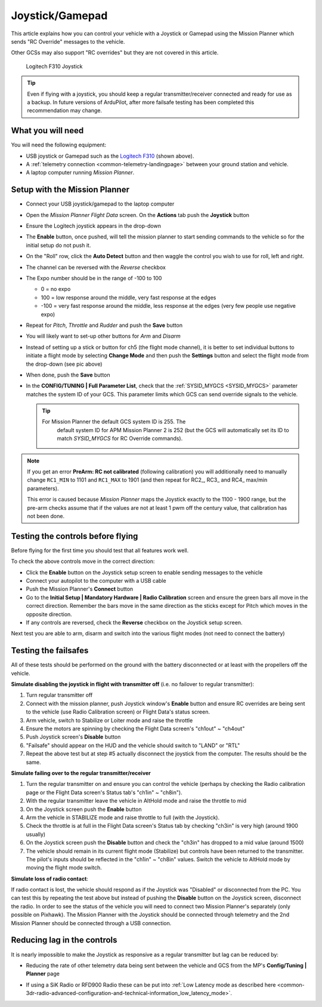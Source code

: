 .. _common-joystick:

================
Joystick/Gamepad
================

This article explains how you can control your vehicle with a Joystick or Gamepad using the Mission Planner which sends "RC Override" messages to the vehicle.

Other GCSs may also support "RC overrides" but they are not covered in
this article.

.. figure:: ../../../images/joystick_LogitechF310.jpg
   :target: ../_images/joystick_LogitechF310.jpg

   Logitech F310 Joystick

.. tip::

   Even if flying with a joystick, you should keep a regular
   transmitter/receiver connected and ready for use as a backup.  In future
   versions of ArduPilot, after more failsafe testing has been completed this recommendation may change.

What you will need
==================

You will need the following equipment:

-  USB joystick or Gamepad such as the `Logitech F310 <https://www.logitechg.com/en-us/products/gamepads/f310-gamepad.html>`__
   (shown above).
-  A :ref:`telemetry connection <common-telemetry-landingpage>`
   between your ground station and vehicle.
-  A laptop computer running *Mission Planner*.

Setup with the Mission Planner
==============================

-  Connect your USB joystick/gamepad to the laptop computer
-  Open the *Mission Planner Flight Data* screen. On the **Actions** tab
   push the **Joystick** button

   .. image:: ../../../images/joystick_MPSetup.png
       :target: ../_images/joystick_MPSetup.png
   
-  Ensure the Logitech joystick appears in the drop-down
-  The **Enable** button, once pushed, will tell the mission planner to
   start sending commands to the vehicle so for the initial setup do not
   push it.
-  On the "Roll" row, click the **Auto Detect** button and then waggle
   the control you wish to use for roll, left and right.
-  The channel can be reversed with the *Reverse* checkbox
-  The Expo number should be in the range of -100 to 100

   -  0 = no expo
   -  100 = low response around the middle, very fast response at the
      edges
   -  -100 = very fast response around the middle, less response at the
      edges (very few people use negative expo)

-  Repeat for *Pitch*, *Throttle* and *Rudder* and push the **Save** button
-  You will likely want to set-up other buttons for *Arm* and *Disarm*
-  Instead of setting up a stick or button for ch5 (the flight mode
   channel), it is better to set individual buttons to initiate a flight
   mode by selecting **Change Mode** and then push the **Settings**
   button and select the flight mode from the drop-down (see pic above)
-  When done, push the **Save** button
-  In the **CONFIG/TUNING \| Full Parameter List**, check that the
   :ref:`SYSID_MYGCS <SYSID_MYGCS>`
   parameter matches the system ID of your GCS. This parameter limits
   which GCS can send override signals to the vehicle.

   .. tip::

      For Mission Planner the default GCS system ID is 255. The
         default system ID for APM Mission Planner 2 is 252 (but the GCS will
         automatically set its ID to match *SYSID_MYGCS* for RC Override
         commands). 

.. note::

   If you get an error **PreArm: RC not calibrated** (following
   calibration) you will additionally need to manually change ``RC1_MIN``
   to 1101 and ``RC1_MAX`` to 1901 (and then repeat for RC2\_, RC3\_ and
   RC4\_ max/min parameters).

   This error is caused because *Mission Planner* maps the Joystick exactly
   to the 1100 - 1900 range, but the pre-arm checks assume that if the
   values are not at least 1 pwm off the century value, that calibration
   has not been done.

Testing the controls before flying
==================================

Before flying for the first time you should test that all features work
well.

To check the above controls move in the correct direction:

-  Click the **Enable** button on the Joystick setup screen to enable
   sending messages to the vehicle
-  Connect your autopilot to the computer with a USB cable
-  Push the Mission Planner's **Connect** button
-  Go to the **Initial Setup \| Mandatory Hardware \| Radio
   Calibration** screen and ensure the green bars all move in the
   correct direction.  Remember the bars move in the same direction as
   the sticks except for Pitch which moves in the opposite direction.
-  If any controls are reversed, check the **Reverse** checkbox on the
   Joystick setup screen.

Next test you are able to arm, disarm and switch into the various flight
modes (not need to connect the battery)

Testing the failsafes
=====================

All of these tests should be performed on the ground with the battery
disconnected or at least with the propellers off the vehicle.

**Simulate disabling the joystick in flight with transmitter off** (i.e.
no failover to regular transmitter):

#. Turn regular transmitter off
#. Connect with the mission planner, push Joystick window's **Enable**
   button and ensure RC overrides are being sent to the vehicle (use
   Radio Calibration screen) or Flight Data's status screen.
#. Arm vehicle, switch to Stabilize or Loiter mode and raise the throttle
#. Ensure the motors are spinning by checking the Flight Data screen's
   "ch1out" ~ "ch4out"
#. Push Joystick screen's **Disable** button
#. "Failsafe" should appear on the HUD and the vehicle should switch to
   "LAND" or "RTL"
#. Repeat the above test but at step #5 actually disconnect the joystick
   from the computer.  The results should be the same.

.. image:: ../../../images/joystick_FailsafeTesting1.jpg
    :target: ../_images/joystick_FailsafeTesting1.jpg

**Simulate failing over to the regular transmitter/receiver**

#. Turn the regular transmitter on and ensure you can control the
   vehicle (perhaps by checking the Radio calibration page or the Flight
   Data screen's Status tab's "ch1in" ~ "ch8in").
#. With the regular transmitter leave the vehicle in AltHold mode and
   raise the throttle to mid
#. On the Joystick screen push the **Enable** button
#. Arm the vehicle in STABILIZE mode and raise throttle to full (with
   the Joystick).
#. Check the throttle is at full in the Flight Data screen's Status tab
   by checking "ch3in" is very high (around 1900 usually)
#. On the Joystick screen push the **Disable** button and check the
   "ch3in" has dropped to a mid value (around 1500)
#. The vehicle should remain in its current flight mode (Stabilize) but
   controls have been returned to the transmitter.  The pilot's inputs
   should be reflected in the "ch1in" ~ "ch8in" values.  Switch the
   vehicle to AltHold mode by moving the flight mode switch.

**Simulate loss of radio contact**:

If radio contact is lost, the vehicle should respond as if the Joystick
was "Disabled" or disconnected from the PC.  You can test this by
repeating the test above but instead of pushing the **Disable** button
on the Joystick screen, disconnect the radio.  In order to see the
status of the vehicle you will need to connect two Mission Planner's
separately (only possible on Pixhawk).  The Mission Planner with the
Joystick should be connected through telemetry and the 2nd Mission
Planner should be connected through a USB connection.

Reducing lag in the controls
============================

It is nearly impossible to make the Joystick as responsive as a regular
transmitter but lag can be reduced by:

-  Reducing the rate of other telemetry data being sent between the
   vehicle and GCS from the MP's **Config/Tuning \| Planner** page

   .. image:: ../../../images/joystick_ReduceLag_MPRates.png
       :target: ../_images/joystick_ReduceLag_MPRates.png
   
-  If using a SiK Radio or RFD900 Radio these can be put into 
   :ref:`Low Latency mode as described here <common-3dr-radio-advanced-configuration-and-technical-information_low_latency_mode>`.
